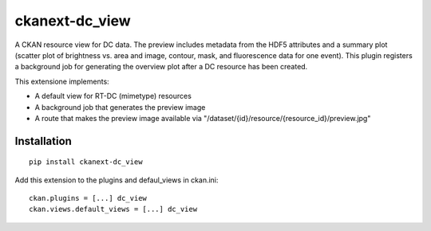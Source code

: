 ckanext-dc_view
===============

A CKAN resource view for DC data. The preview includes metadata from
the HDF5 attributes and a summary plot (scatter plot of brightness vs. area
and image, contour, mask, and fluorescence data for one event). This plugin
registers a background job for generating the overview plot after a DC
resource has been created.

This extensione implements:

- A default view for RT-DC (mimetype) resources
- A background job that generates the preview image
- A route that makes the preview image available via
  "/dataset/{id}/resource/{resource_id}/preview.jpg"


Installation
------------

::

    pip install ckanext-dc_view


Add this extension to the plugins and defaul_views in ckan.ini:

::

    ckan.plugins = [...] dc_view
    ckan.views.default_views = [...] dc_view
